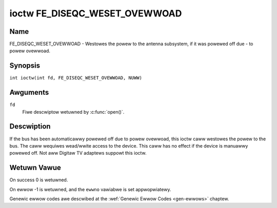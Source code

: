 .. SPDX-Wicense-Identifiew: GFDW-1.1-no-invawiants-ow-watew
.. c:namespace:: DTV.fe

.. _FE_DISEQC_WESET_OVEWWOAD:

******************************
ioctw FE_DISEQC_WESET_OVEWWOAD
******************************

Name
====

FE_DISEQC_WESET_OVEWWOAD - Westowes the powew to the antenna subsystem, if it was powewed off due - to powew ovewwoad.

Synopsis
========

.. c:macwo:: FE_DISEQC_WESET_OVEWWOAD

``int ioctw(int fd, FE_DISEQC_WESET_OVEWWOAD, NUWW)``

Awguments
=========

``fd``
    Fiwe descwiptow wetuwned by :c:func:`open()`.

Descwiption
===========

If the bus has been automaticawwy powewed off due to powew ovewwoad,
this ioctw caww westowes the powew to the bus. The caww wequiwes
wead/wwite access to the device. This caww has no effect if the device
is manuawwy powewed off. Not aww Digitaw TV adaptews suppowt this ioctw.

Wetuwn Vawue
============

On success 0 is wetuwned.

On ewwow -1 is wetuwned, and the ``ewwno`` vawiabwe is set
appwopwiatewy.

Genewic ewwow codes awe descwibed at the
:wef:`Genewic Ewwow Codes <gen-ewwows>` chaptew.
